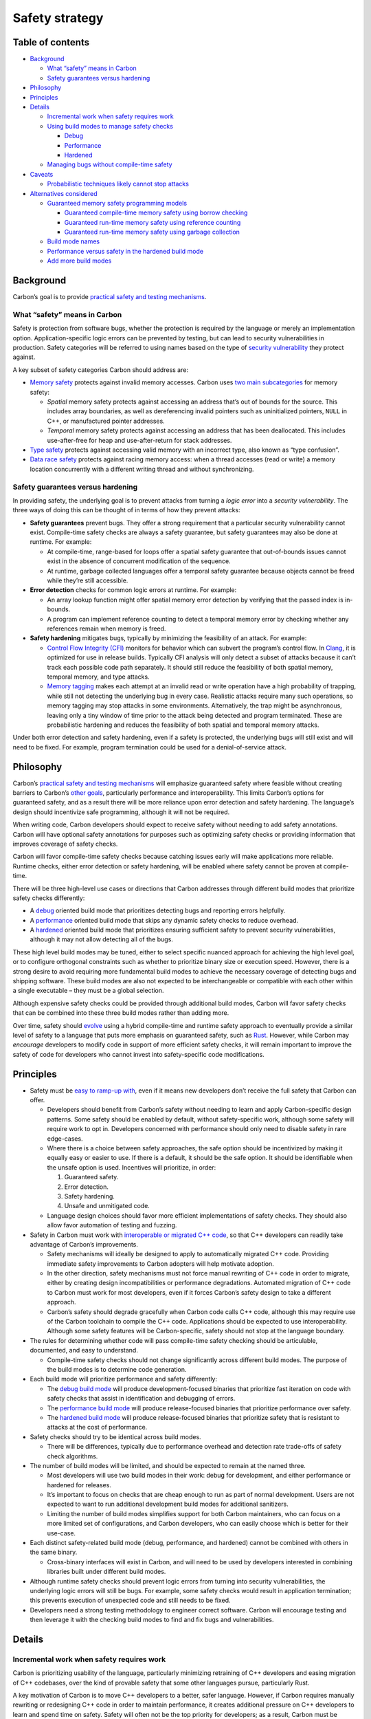 Safety strategy
===============

.. raw:: html

   <!--
   Part of the Carbon Language project, under the Apache License v2.0 with LLVM
   Exceptions. See /LICENSE for license information.
   SPDX-License-Identifier: Apache-2.0 WITH LLVM-exception
   -->

.. raw:: html

   <!-- toc -->

Table of contents
-----------------

-  `Background <#background>`__

   -  `What “safety” means in Carbon <#what-safety-means-in-carbon>`__
   -  `Safety guarantees versus
      hardening <#safety-guarantees-versus-hardening>`__

-  `Philosophy <#philosophy>`__
-  `Principles <#principles>`__
-  `Details <#details>`__

   -  `Incremental work when safety requires
      work <#incremental-work-when-safety-requires-work>`__
   -  `Using build modes to manage safety
      checks <#using-build-modes-to-manage-safety-checks>`__

      -  `Debug <#debug>`__
      -  `Performance <#performance>`__
      -  `Hardened <#hardened>`__

   -  `Managing bugs without compile-time
      safety <#managing-bugs-without-compile-time-safety>`__

-  `Caveats <#caveats>`__

   -  `Probabilistic techniques likely cannot stop
      attacks <#probabilistic-techniques-likely-cannot-stop-attacks>`__

-  `Alternatives considered <#alternatives-considered>`__

   -  `Guaranteed memory safety programming
      models <#guaranteed-memory-safety-programming-models>`__

      -  `Guaranteed compile-time memory safety using borrow
         checking <#guaranteed-compile-time-memory-safety-using-borrow-checking>`__
      -  `Guaranteed run-time memory safety using reference
         counting <#guaranteed-run-time-memory-safety-using-reference-counting>`__
      -  `Guaranteed run-time memory safety using garbage
         collection <#guaranteed-run-time-memory-safety-using-garbage-collection>`__

   -  `Build mode names <#build-mode-names>`__
   -  `Performance versus safety in the hardened build
      mode <#performance-versus-safety-in-the-hardened-build-mode>`__
   -  `Add more build modes <#add-more-build-modes>`__

.. raw:: html

   <!-- tocstop -->

Background
----------

Carbon’s goal is to provide `practical safety and testing
mechanisms <../goals.md#practical-safety-and-testing-mechanisms>`__.

What “safety” means in Carbon
~~~~~~~~~~~~~~~~~~~~~~~~~~~~~

Safety is protection from software bugs, whether the protection is
required by the language or merely an implementation option.
Application-specific logic errors can be prevented by testing, but can
lead to security vulnerabilities in production. Safety categories will
be referred to using names based on the type of `security
vulnerability <https://en.wikipedia.org/wiki/Vulnerability_(computing)#Software_vulnerabilities>`__
they protect against.

A key subset of safety categories Carbon should address are:

-  `Memory safety <https://en.wikipedia.org/wiki/Memory_safety>`__
   protects against invalid memory accesses. Carbon uses `two main
   subcategories <https://onlinelibrary.wiley.com/doi/full/10.1002/spe.2105>`__
   for memory safety:

   -  *Spatial* memory safety protects against accessing an address
      that’s out of bounds for the source. This includes array
      boundaries, as well as dereferencing invalid pointers such as
      uninitialized pointers, ``NULL`` in C++, or manufactured pointer
      addresses.

   -  *Temporal* memory safety protects against accessing an address
      that has been deallocated. This includes use-after-free for heap
      and use-after-return for stack addresses.

-  `Type safety <https://en.wikipedia.org/wiki/Type_safety>`__ protects
   against accessing valid memory with an incorrect type, also known as
   “type confusion”.

-  `Data race
   safety <https://en.wikipedia.org/wiki/Race_condition#Data_race>`__
   protects against racing memory access: when a thread accesses (read
   or write) a memory location concurrently with a different writing
   thread and without synchronizing.

Safety guarantees versus hardening
~~~~~~~~~~~~~~~~~~~~~~~~~~~~~~~~~~

In providing safety, the underlying goal is to prevent attacks from
turning a *logic error* into a *security vulnerability*. The three ways
of doing this can be thought of in terms of how they prevent attacks:

-  **Safety guarantees** prevent bugs. They offer a strong requirement
   that a particular security vulnerability cannot exist. Compile-time
   safety checks are always a safety guarantee, but safety guarantees
   may also be done at runtime. For example:

   -  At compile-time, range-based for loops offer a spatial safety
      guarantee that out-of-bounds issues cannot exist in the absence of
      concurrent modification of the sequence.

   -  At runtime, garbage collected languages offer a temporal safety
      guarantee because objects cannot be freed while they’re still
      accessible.

-  **Error detection** checks for common logic errors at runtime. For
   example:

   -  An array lookup function might offer spatial memory error
      detection by verifying that the passed index is in-bounds.

   -  A program can implement reference counting to detect a temporal
      memory error by checking whether any references remain when memory
      is freed.

-  **Safety hardening** mitigates bugs, typically by minimizing the
   feasibility of an attack. For example:

   -  `Control Flow Integrity
      (CFI) <https://en.wikipedia.org/wiki/Control-flow_integrity>`__
      monitors for behavior which can subvert the program’s control
      flow. In
      `Clang <http://clang.llvm.org/docs/ControlFlowIntegrity.html>`__,
      it is optimized for use in release builds. Typically CFI analysis
      will only detect a subset of attacks because it can’t track each
      possible code path separately. It should still reduce the
      feasibility of both spatial memory, temporal memory, and type
      attacks.

   -  `Memory
      tagging <https://llvm.org/devmtg/2018-10/slides/Serebryany-Stepanov-Tsyrklevich-Memory-Tagging-Slides-LLVM-2018.pdf>`__
      makes each attempt at an invalid read or write operation have a
      high probability of trapping, while still not detecting the
      underlying bug in every case. Realistic attacks require many such
      operations, so memory tagging may stop attacks in some
      environments. Alternatively, the trap might be asynchronous,
      leaving only a tiny window of time prior to the attack being
      detected and program terminated. These are probabilistic hardening
      and reduces the feasibility of both spatial and temporal memory
      attacks.

Under both error detection and safety hardening, even if a safety is
protected, the underlying bugs will still exist and will need to be
fixed. For example, program termination could be used for a
denial-of-service attack.

Philosophy
----------

Carbon’s `practical safety and testing
mechanisms <../goals.md#practical-safety-and-testing-mechanisms>`__ will
emphasize guaranteed safety where feasible without creating barriers to
Carbon’s `other goals <../goals.md>`__, particularly performance and
interoperability. This limits Carbon’s options for guaranteed safety,
and as a result there will be more reliance upon error detection and
safety hardening. The language’s design should incentivize safe
programming, although it will not be required.

When writing code, Carbon developers should expect to receive safety
without needing to add safety annotations. Carbon will have optional
safety annotations for purposes such as optimizing safety checks or
providing information that improves coverage of safety checks.

Carbon will favor compile-time safety checks because catching issues
early will make applications more reliable. Runtime checks, either error
detection or safety hardening, will be enabled where safety cannot be
proven at compile-time.

There will be three high-level use cases or directions that Carbon
addresses through different build modes that prioritize safety checks
differently:

-  A `debug <#debug>`__ oriented build mode that prioritizes detecting
   bugs and reporting errors helpfully.
-  A `performance <#performance>`__ oriented build mode that skips any
   dynamic safety checks to reduce overhead.
-  A `hardened <#hardened>`__ oriented build mode that prioritizes
   ensuring sufficient safety to prevent security vulnerabilities,
   although it may not allow detecting all of the bugs.

These high level build modes may be tuned, either to select specific
nuanced approach for achieving the high level goal, or to configure
orthogonal constraints such as whether to prioritize binary size or
execution speed. However, there is a strong desire to avoid requiring
more fundamental build modes to achieve the necessary coverage of
detecting bugs and shipping software. These build modes are also not
expected to be interchangeable or compatible with each other within a
single executable – they must be a global selection.

Although expensive safety checks could be provided through additional
build modes, Carbon will favor safety checks that can be combined into
these three build modes rather than adding more.

Over time, safety should
`evolve <../goals.md#software-and-language-evolution>`__ using a hybrid
compile-time and runtime safety approach to eventually provide a similar
level of safety to a language that puts more emphasis on guaranteed
safety, such as
`Rust <#guaranteed-compile-time-memory-safety-using-borrow-checking>`__.
However, while Carbon may *encourage* developers to modify code in
support of more efficient safety checks, it will remain important to
improve the safety of code for developers who cannot invest into
safety-specific code modifications.

Principles
----------

-  Safety must be `easy to ramp-up
   with <../goals.md#code-that-is-easy-to-read-understand-and-write>`__,
   even if it means new developers don’t receive the full safety that
   Carbon can offer.

   -  Developers should benefit from Carbon’s safety without needing to
      learn and apply Carbon-specific design patterns. Some safety
      should be enabled by default, without safety-specific work,
      although some safety will require work to opt in. Developers
      concerned with performance should only need to disable safety in
      rare edge-cases.

   -  Where there is a choice between safety approaches, the safe option
      should be incentivized by making it equally easy or easier to use.
      If there is a default, it should be the safe option. It should be
      identifiable when the unsafe option is used. Incentives will
      prioritize, in order:

      1. Guaranteed safety.
      2. Error detection.
      3. Safety hardening.
      4. Unsafe and unmitigated code.

   -  Language design choices should favor more efficient
      implementations of safety checks. They should also allow favor
      automation of testing and fuzzing.

-  Safety in Carbon must work with `interoperable or migrated C++
   code <../goals.md#interoperability-with-and-migration-from-existing-c-code>`__,
   so that C++ developers can readily take advantage of Carbon’s
   improvements.

   -  Safety mechanisms will ideally be designed to apply to
      automatically migrated C++ code. Providing immediate safety
      improvements to Carbon adopters will help motivate adoption.

   -  In the other direction, safety mechanisms must not force manual
      rewriting of C++ code in order to migrate, either by creating
      design incompatibilities or performance degradations. Automated
      migration of C++ code to Carbon must work for most developers,
      even if it forces Carbon’s safety design to take a different
      approach.

   -  Carbon’s safety should degrade gracefully when Carbon code calls
      C++ code, although this may require use of the Carbon toolchain to
      compile the C++ code. Applications should be expected to use
      interoperability. Although some safety features will be
      Carbon-specific, safety should not stop at the language boundary.

-  The rules for determining whether code will pass compile-time safety
   checking should be articulable, documented, and easy to understand.

   -  Compile-time safety checks should not change significantly across
      different build modes. The purpose of the build modes is to
      determine code generation.

-  Each build mode will prioritize performance and safety differently:

   -  The `debug build mode <#debug>`__ will produce development-focused
      binaries that prioritize fast iteration on code with safety checks
      that assist in identification and debugging of errors.

   -  The `performance build mode <#performance>`__ will produce
      release-focused binaries that prioritize performance over safety.

   -  The `hardened build mode <#hardened>`__ will produce
      release-focused binaries that prioritize safety that is resistant
      to attacks at the cost of performance.

-  Safety checks should try to be identical across build modes.

   -  There will be differences, typically due to performance overhead
      and detection rate trade-offs of safety check algorithms.

-  The number of build modes will be limited, and should be expected to
   remain at the named three.

   -  Most developers will use two build modes in their work: debug for
      development, and either performance or hardened for releases.

   -  It’s important to focus on checks that are cheap enough to run as
      part of normal development. Users are not expected to want to run
      additional development build modes for additional sanitizers.

   -  Limiting the number of build modes simplifies support for both
      Carbon maintainers, who can focus on a more limited set of
      configurations, and Carbon developers, who can easily choose which
      is better for their use-case.

-  Each distinct safety-related build mode (debug, performance, and
   hardened) cannot be combined with others in the same binary.

   -  Cross-binary interfaces will exist in Carbon, and will need to be
      used by developers interested in combining libraries built under
      different build modes.

-  Although runtime safety checks should prevent logic errors from
   turning into security vulnerabilities, the underlying logic errors
   will still be bugs. For example, some safety checks would result in
   application termination; this prevents execution of unexpected code
   and still needs to be fixed.

-  Developers need a strong testing methodology to engineer correct
   software. Carbon will encourage testing and then leverage it with the
   checking build modes to find and fix bugs and vulnerabilities.

Details
-------

Incremental work when safety requires work
~~~~~~~~~~~~~~~~~~~~~~~~~~~~~~~~~~~~~~~~~~

Carbon is prioritizing usability of the language, particularly
minimizing retraining of C++ developers and easing migration of C++
codebases, over the kind of provable safety that some other languages
pursue, particularly Rust.

A key motivation of Carbon is to move C++ developers to a better, safer
language. However, if Carbon requires manually rewriting or redesigning
C++ code in order to maintain performance, it creates additional
pressure on C++ developers to learn and spend time on safety. Safety
will often not be the top priority for developers; as a result, Carbon
must be thoughtful about how and when it forces developers to think
about safety.

Relying on multiple build modes to provide safety should fit into normal
development workflows. Carbon can also have features to enable
additional safety, so long as developers can start using Carbon in their
applications *without* learning new paradigms.

Where possible, safety checks shouldn’t require work on the part of
Carbon developers. A safety check that requires no code edits or can be
handled by automated migration may be opt-out, as there is negligible
cost to developers. One which requires local code changes should be
opt-in because costs will scale with codebase size. Safety check
approaches which would require substantial redesign by developers will
be disfavored based on adoption cost, even if the alternative is a
less-comprehensive approach.

Using build modes to manage safety checks
~~~~~~~~~~~~~~~~~~~~~~~~~~~~~~~~~~~~~~~~~

Carbon will likely start in a state where most safety checks are done at
runtime. However, runtime detection of safety violations remains
expensive. In order to make as many safety checks as possible available
to developers, Carbon will adopt a strategy based on three build modes
that target key use-cases.

Debug
^^^^^

The debug build mode targets developers who are iterating on code and
running tests. It will emphasize detection and debuggability, especially
for safety issues.

It needs to perform well enough to be run frequently by developers, but
will make performance sacrifices to catch more safety issues. This mode
should have runtime checks for the most common safety issues, but it can
make trade-offs that improve performance in exchange for less frequent,
but still reliable, detection. Developers should do most of their
testing in this build mode.

The debug build mode will place a premium on the debuggability of safety
violations. Where safety checks rely on hardening instead of guaranteed
safety, violations should be detected with a high probability per single
occurrence of the bug. Detected bugs will be accompanied by a detailed
diagnostic report to ease classification and root cause identification.

Performance
^^^^^^^^^^^

The performance build mode targets the typical application that wants
high performance from Carbon code, where performance considers
processing time, memory, and disk space. Trade-offs will be made that
maximize the performance.

Only safety techniques that don’t measurably impact application hot path
performance will be enabled by default. This is a very high bar, but is
crucial for meeting Carbon’s performance goals, as well as allowing
migration of existing C++ systems which may not have been designed with
Carbon’s safety semantics in mind.

Hardened
^^^^^^^^

The hardened build mode targets applications where developers want
strong safety against attacks in exchange for worse performance. It will
work to prevent attacks in ways that `attackers cannot work
around <#probabilistic-techniques-likely-cannot-stop-attacks>`__, even
if it means using techniques that create significant performance costs.

Managing bugs without compile-time safety
~~~~~~~~~~~~~~~~~~~~~~~~~~~~~~~~~~~~~~~~~

Carbon’s reliance on runtime checks will allow developers to manage
their security risk. Developers will still need to reliably find and fix
the inevitable bugs, including both safety violations and regular
business logic bugs. The cornerstone of managing bugs will be strong
testing methodologies, with built-in support from Carbon.

Strong testing is more than good test coverage. It means a combination
of:

-  Ensuring unsafe or risky operations and interfaces can easily be
   recognized by developers.

-  Using static analysis tools to detect common bugs, and ensuring
   they’re integrated into build and code review workflows. These could
   be viewed as static testing of code.

-  Writing good test coverage, including unit, integration, and system
   tests.

-  Implementing coverage-directed fuzz testing to discover bugs outside
   of manually authored test coverage, especially for interfaces
   handling untrusted data. Fuzz testing is a robust way to catch bugs
   when APIs may be used in ways developers don’t consider.

-  Running continuous integration, including automatic and continuous
   running of these tests. The checked development build mode should be
   validated, as well as any additional build modes necessary to cover
   different forms of behavior checking.

-  Easing automated testing and fuzzing through language features. For
   example, if the language encourages value types and pure functions of
   some sort, they can be automatically fuzzed.

These practices are necessary for reliable, large-scale software
engineering. Maintaining correctness of business logic over time
requires continuous and thorough testing. Without it, such software
systems cannot be changed and evolved over time reliably. Carbon will
re-use these practices in conjunction with checking build modes to
mitigate the limitations of Carbon’s safety guarantees without imposing
overhead on production systems.

When a developer chooses to use Carbon, adhering to this kind of testing
methodology is essential for maintaining safety. As a consequence,
Carbon’s ecosystem, including the language, tools, and libraries, will
need to directly work to remove barriers and encourage the development
of these methodologies.

The reliance on testing may make Carbon a poor choice in some
environments; in environments where such testing rigor is infeasible, a
language with a greater degree of static checking may be better suited.

Caveats
-------

Probabilistic techniques likely cannot stop attacks
~~~~~~~~~~~~~~~~~~~~~~~~~~~~~~~~~~~~~~~~~~~~~~~~~~~

It’s expected that probabilistic techniques that can be applied at the
language level are attackable through a variety of techniques:

-  The attacker might be able to attack repeatedly until it gets
   through.
-  The attacker may be able to determine when the attack would be
   detected and only run the attack when it would not be.
-  The attacker might be able control the test condition to make
   detection much less likely or avoid detection completely. For
   example, if detection is based on the last 4 bits of a memory
   address, an attacker may be able to generate memory allocations,
   viewing the address and only attacking when there’s a collision.

Hardware vulnerabilities may make these attacks easier than they might
otherwise appear. Future hardware vulnerabilities are difficult to
predict.

Note this statement focuses on what can be applied to the language
level. Using a secure hash algorithm, such as SHA256, may be used to
offer probabilistic defense in other situations. However, the overhead
of a secure hash algorithm’s calculation is significant in the context
of most things that Carbon may do at the language level.

Combining these issues, although it may seem like a probabilistic safety
check could be proven to reliably detect attackers, it’s likely
infeasible to do so. For the various build modes, this means:

-  The debug build mode will not typically be accessible to attackers,
   so where a probabilistic technique provides a better developer
   experience, it will be preferred.
-  The performance build mode will often avoid safety checks in order to
   reach peak performance. As a consequence, even the weak protection of
   a probabilistic safety check may be used in order to provide *some*
   protection.
-  The hardened build mode will prefer non-probabilistic techniques that
   *cannot* be attacked.

Alternatives considered
-----------------------

Guaranteed memory safety programming models
~~~~~~~~~~~~~~~~~~~~~~~~~~~~~~~~~~~~~~~~~~~

Multiple approaches that would offer guaranteed memory safety have been
considered, mainly based on other languages which offer related
approaches. Carbon will likely rely more on error detection and
hardening because of what the models would mean for Carbon’s performance
and C++ migration language goals.

Guaranteed compile-time memory safety using borrow checking
^^^^^^^^^^^^^^^^^^^^^^^^^^^^^^^^^^^^^^^^^^^^^^^^^^^^^^^^^^^

Rust offers a good example of an approach for compile-time safety based
on borrow checking, which provides guaranteed safety. For code which
can’t implement borrow checking, runtime safety using reference counting
is available and provides reliable error detection. This approach still
allows for ```unsafe``
blocks <https://doc.rust-lang.org/rust-by-example/unsafe.html>`__, as
well as types that offer runtime safety while wrapping ``unsafe``
interfaces.

Carbon could use a similar approach for guaranteed safety by default.

Advantages:

-  Guaranteed safety, including against data races, is provided for the
   binaries.

   -  The emphasis on compile-time safety limits the scope of the
      runtime memory safety costs.
   -  With Rust, there is early evidence that there’s a significant
      impact in reducing bugs generally.

-  Imitating Rust’s techniques would allow building on the huge work of
   the Rust community, reducing the risks of implementing similar in
   Carbon.
-  Careful use of narrow ``unsafe`` escape hatches can be effectively
   encapsulated behind otherwise safe APIs.

Disadvantages:

-  Rust’s approach to compile-time safety requires use of `design
   patterns and idioms <https://github.com/rust-unofficial/patterns>`__
   that are substantially different from C++.

   -  Conversion of C++ code to Rust results in either rewrites of code,
      or use of runtime safety checks that impair performance.
   -  Requires fully modeling lifetime and exclusivity in the type
      system.
   -  Data structures must be redesigned to avoid sharing mutable state.
   -  Increases complexity of node and pointer based data structures,
      such as linked lists.

-  Imitating Rust’s techniques may prove insufficient for achieving
   Carbon’s `compiler performance
   goals <../goals.md#fast-and-scalable-development>`__. Rust
   compilation performance suggests its borrow checking performance is
   slow, although it’s difficult to determine how significant this is or
   whether it could be improved.

   -  The Rust compiler `is
      slow <https://pingcap.com/blog/rust-compilation-model-calamity>`__,
      although `much has been done to improve
      it <https://blog.mozilla.org/nnethercote/2020/09/08/how-to-speed-up-the-rust-compiler-one-last-time/>`__.
   -  Details of type checking, particularly requiring parsing of
      function bodies to type check signatures, as well as wide use of
      `monomorphization <https://doc.rust-lang.org/book/ch10-01-syntax.html>`__
      are likely significant contributors to Rust compilation
      performance.
   -  LLVM codegen is also a significant cost for Rust compilation
      performance.
   -  With
      `Fuchsia <https://fuchsia.dev/fuchsia-src/development/languages/rust>`__
      as an example, in December 2020, borrow checking and type checking
      combined account for around 10% of Rust compile CPU time, or 25%
      of end-to-end compile time. The current cost of borrow checking is
      obscured both because of the combination with type checking, and
      because Fuchsia disables some compiler parallelization due to
      build system incompatibility.

-  The complexity of using Rust’s compile-time safety may incentivize
   unnecessary runtime checking of safety properties. For example, using
   ```RefCell`` <https://doc.rust-lang.org/std/cell/struct.RefCell.html>`__
   or ```Rc`` <https://doc.rust-lang.org/std/rc/struct.Rc.html>`__ to
   avoid changing designs to fit compile-time safety models.
-  Some of the most essential safety tools that ease the ergonomic
   burden of the Rust-style lifetime model (``Rc``) introduce *semantic*
   differences that cannot then be eliminated in a context where
   performance is the dominant priority.

It’s possible to modify the Rust model several ways in order to reduce
the burden on C++ developers:

-  Don’t offer safety guarantees for data races, eliminating
   ``RefCell``.

   -  This would likely not avoid the need for ``Rc`` or ``Arc``, and
      wouldn’t substantially reduce the complexity.

-  Require manual destruction of ``Rc``, allowing safety checks to be
   disabled in the performance build mode to eliminate overhead.

   -  This still requires redesigning C++ code to take advantage of
      ``Rc``.
   -  The possibility of incorrect manual destruction means that the
      safety issue is being turned into a bug, which means it is
      hardening and no longer a safety guarantee.
   -  Carbon can provide equivalent hardening through techniques such as
      `MarkUs <https://www.cl.cam.ac.uk/~tmj32/papers/docs/ainsworth20-sp.pdf>`__,
      which does not require redesigning C++ code.

Overall, Carbon is making a compromise around safety in order to give a
path for C++ to evolve. C++ developers must be comfortable migrating
their codebases, and able to do so in a largely automated manner. In
order to achieve automated migration, Carbon cannot require fundamental
redesigns of migrated C++ code. While a migration tool could in theory
mark all migrated code as ``unsafe``, Carbon should use a safety
strategy that degrades gracefully and offers improvements for C++ code,
whether migrated or not.

That does not mean Carbon will never adopt guaranteed safety by default,
only that performance and migration of C++ code takes priority, and any
design will need to be considered in the context of other goals. It
should still be possible to adopt guaranteed safety later, although it
will require identifying a migration path.

Guaranteed run-time memory safety using reference counting
^^^^^^^^^^^^^^^^^^^^^^^^^^^^^^^^^^^^^^^^^^^^^^^^^^^^^^^^^^

`Reference
counting <https://en.wikipedia.org/wiki/Reference_counting>`__ is a
common memory safety model, with Swift as a popular example.

Advantages:

-  Simple model for safety, particularly as compared with Rust.
-  Safe for all of the most common and important classes of memory
   safety bugs.

Disadvantages:

-  Safety based on reference counting introduces significant performance
   costs, and tools for controlling these costs are difficult.

   -  Safety based on garbage collection has less direct performance
      overhead, but has a greater unpredictability of performance.

-  Significant design differences versus C++ still result, as the
   distinction between value types and “class types” becomes extremely
   important.

   -  Class types are held by a reference counted pointer and are thus
      lifetime safe.

In order to mitigate the performance overhead, Swift does have a
proposal to add an option for unique ownership, although the specifics
are not designed yet. The unique ownership approach is expected to
require unowned and unsafe access, so it would not considered to improve
the safety trade-offs.

Swift was designated by Apple as the replacement for Objective-C. The
safety versus performance trade-offs that it makes fit Apple’s
priorities. Carbon’s performance goals should lead to different
trade-off decisions with a higher priority on peak performance, which
effectively rules out broad use of reference counting.

Guaranteed run-time memory safety using garbage collection
^^^^^^^^^^^^^^^^^^^^^^^^^^^^^^^^^^^^^^^^^^^^^^^^^^^^^^^^^^

`Garbage
collection <https://en.wikipedia.org/wiki/Garbage_collection_(computer_science)>`__
is a common memory safety model, with Java as a popular example.

Advantages:

-  This approach is among the most robust and well studied models, with
   decades of practical usage and analysis for security properties.
-  Extremely suitable for efficient implementation on top of a virtual
   machine, such as the JVM.

Disadvantages:

-  Extremely high complexity to fully understand the implications of
   complex cases like data races.
-  Performance overhead is significant in terms of what Carbon would
   like to consider.

   -  Garbage collection remains a difficult performance problem, even
      for the JVM and its extensive optimizations.
   -  The complexity of the implementation makes it difficult to
      *predict* performance; for example, Java applications experience
      latency spikes when garbage collection runs.

Java is a good choice for many applications, but Carbon is working to
focus on a set of performance priorities that would be difficult to
achieve with a garbage collector.

Build mode names
~~~~~~~~~~~~~~~~

The build mode concepts are difficult to name. Other names that were
evaluated, and are ultimately similar, are:

-  “Debug” is a common term for the intended use of this build mode.
   Also, tooling including Visual Studio frequently uses the debug term
   for describing similar.

   -  “Development” was also considered, but this term is less specific
      and would be better for describing all non-release builds
      together. For example, a “fast build” mode might be added that
      disables safety checks to improve iteration time, like might be
      controlled by way of C++’s ``NDEBUG`` option.

-  “Performance” aligns with the phrasing of the language performance
   goal.

   -  “Optimized” implies that other modes would not be fully optimized,
      but hardened should be optimized.

   -  “Fast” would suggest that speed is the only aspect of performance
      being optimizing for, but “performance” also optimizes for memory
      usage and binary size.

-  “Hardened” is the choice for succinctly describing the additional
   safety measures that will be taken, and is a well-known term in the
   safety space. It could be incorrectly inferred that “performance” has
   no hardening, but the preference is to clearly indicate the priority
   of the “hardened” build mode.

   -  “Safe” implies something closer to guaranteed safety. However,
      safety bugs should be expected to result in program termination,
      which can still be used in other attacks, such as
      Denial-of-Service.

   -  “Mitigated” is an overloaded term, and it may not be succinctly
      clear that it’s about security mitigations.

-  Some terms which were considered and don’t fit well into the above
   groups are:

   -  “Release” is avoided because both “performance” and “hardened”
      could be considered to be “release” build modes.

The names “performance” and “hardened” may lead to misinterpretations,
with some developers who should use “hardened” using “performance”
because they are worried about giving up too much performance, and the
other way around. The terms try to balance the utility of well-known
terminology with the succinctness of a short phrase for build modes, and
that limits the expressivity. Some confusion is expected, and
documentation as well as real-world experience (for example, a developer
who cares about latency benchmarking both builds) should be expected to
help mitigate mix-ups.

Performance versus safety in the hardened build mode
~~~~~~~~~~~~~~~~~~~~~~~~~~~~~~~~~~~~~~~~~~~~~~~~~~~~

The performance cost of safety techniques are expected to be non-linear
with respect to detection rates. For example, a particular vulnerability
such as heap use-after-free may be detectable with 99% accuracy at 20%
performance cost, but 100% accuracy at 50% performance cost. At present,
build modes should be expected to evaluate such a scenario as:

-  The debug build mode would choose the 99% accurate approach.

   -  Detecting safety issues is valuable for debugging.
   -  The probabilistic detection rate won’t meaningfully affect
      accuracy of tests.
   -  The lower performance cost improves developer velocity.

-  The performance build mode would decline detection.

   -  Safety checks with a measurable performance cost should be
      declined.

-  The hardened build mode would choose the 100% accurate approach.

   -  Safety must be non-probabilistic in order to reliably prevent
      attacks.
   -  Significant performance hits are acceptable.
   -  This means the hardened build mode may be slower than the debug
      build mode.

In order to achieve better performance, the hardened build mode could
make trade-offs closer to the debug build mode. Rather than relying on
non-probabilistic techniques, it could instead offer a probability-based
chance of detecting a given attack.

Advantages:

-  Probabilistic safety should come at lower performance cost (including
   CPU, memory, and disk space).

   -  This will sometimes be significant, and as a result of multiple
      checks, could be the difference between the hardened build mode
      being 50% slower than the performance build mode and being 200%
      slower.

Disadvantages:

-  `Probabilistic techniques likely cannot stop
   attacks <#probabilistic-techniques-likely-cannot-stop-attacks>`__.

   -  Attackers may be able to repeat attacks until they succeed.
   -  The variables upon which the probability is based, such as memory
      addresses, may be manipulable by the attacker. As a consequence, a
      determined attacker may be able to manipulate probabilities and
      not even be detected.

Although performance is `Carbon’s top
goal <../goals.md#language-goals-and-priorities>`__, the hardened build
mode exists to satisfy developers and environments that value safety
more than performance. The hardened build mode will rely on
non-probabilistic safety at significant performance cost because other
approaches will be insufficient to guard against determined attackers.

Add more build modes
~~~~~~~~~~~~~~~~~~~~

More build modes could be added to this principle, or the principle
could encourage the idea that specific designs may add more.

To explain why three build modes:

-  The concept of debug and release (sometimes called opt) are common.
   For example, in `Visual
   Studio <https://docs.microsoft.com/en-us/visualstudio/debugger/how-to-set-debug-and-release-configurations?view=vs-2019>`__.
   In Carbon, this could be considered to translate to the “debug” and
   “performance” build modes by default.

-  The hardened build mode is added in order to emphasize security.
   Although hardened could be implemented as a set of options passed to
   the standard release build mode, the preference is to focus on it as
   an important feature.

An example of why another build mode may be needed is
`ThreadSanitizer <https://clang.llvm.org/docs/ThreadSanitizer.html>`__,
which is noted as having 5-15x slowdown and 5-10x memory overhead. This
is infeasible for normal use, but could be useful for some users in a
separate build mode. A trade-off that’s possible for Carbon is instead
using an approach similar to
`KCSAN <https://github.com/google/ktsan/wiki/KCSAN>`__ which offers
relatively inexpensive but lower-probability race detection.

Although options to these build modes may be supported to customize
deployments, the preference is to focus on a small set and make them
behave well. For example, if a separate build mode is added for
ThreadSanitizer, it should be considered a temporary solution until it
can be merged into the debug build mode.

Advantages:

-  Grants more flexibility for using build modes as a solution to
   problems.

   -  With safety checks, this would allow providing safety checks that
      are high overhead but also high detection rate as separate build
      modes.
   -  With other systems, there could be non-safety performance versus
      behavior trade-offs.

Disadvantages:

-  Having standard modes simplifies validation of interactions between
   various safety checks.

   -  Safety is the only reason that’s been considered for adding build
      modes.

-  As more build modes are added, the chance of developers being
   confused and choosing the wrong build mode for their application
   increases.

Any long-term additions to the set of build modes will need to update
this principle, raising the visibility and requiring more consideration
of such an addition. If build modes are added for non-safety-related
reasons, this may lead to moving build modes out of the safety strategy.

**Experiment**: This can be considered an experiment. Carbon may
eventually add more than the initial three build modes, although the
reticence to add more is likely to remain.
